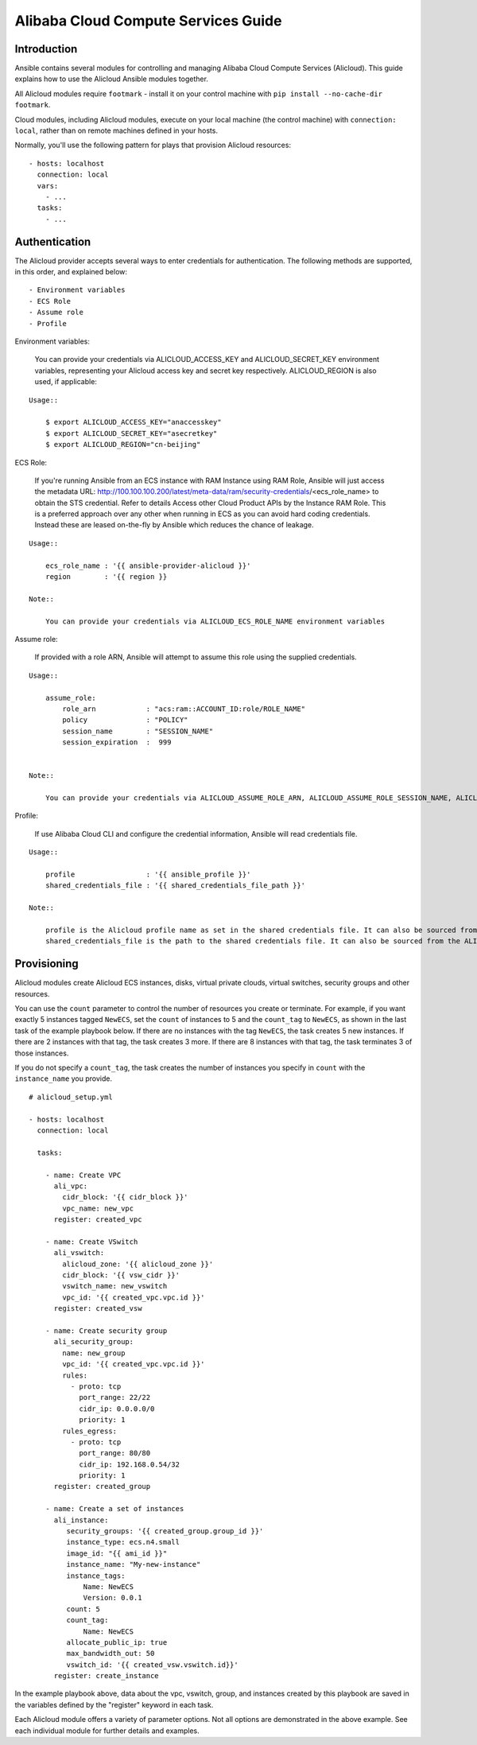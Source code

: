 Alibaba Cloud Compute Services Guide
====================================

.. _alicloud_intro:

Introduction
````````````

Ansible contains several modules for controlling and managing Alibaba Cloud Compute Services (Alicloud).  This guide
explains how to use the Alicloud Ansible modules together.

All Alicloud modules require ``footmark`` - install it on your control machine with ``pip install --no-cache-dir footmark``.

Cloud modules, including Alicloud modules, execute on your local machine (the control machine) with ``connection: local``, rather than on remote machines defined in your hosts.

Normally, you'll use the following pattern for plays that provision Alicloud resources::

    - hosts: localhost
      connection: local
      vars:
        - ...
      tasks:
        - ...

.. _alicloud_authentication:

Authentication
``````````````
The Alicloud provider accepts several ways to enter credentials for authentication. The following methods are supported, in this order, and explained below::

    - Environment variables
    - ECS Role
    - Assume role
    - Profile


Environment variables:

    You can provide your credentials via ALICLOUD_ACCESS_KEY and ALICLOUD_SECRET_KEY environment variables, representing your Alicloud access key and secret key respectively. ALICLOUD_REGION is also used, if applicable:

::

    Usage::

        $ export ALICLOUD_ACCESS_KEY="anaccesskey"
        $ export ALICLOUD_SECRET_KEY="asecretkey"
        $ export ALICLOUD_REGION="cn-beijing"


ECS Role:

    If you're running Ansible from an ECS instance with RAM Instance using RAM Role, Ansible will just access the metadata URL: http://100.100.100.200/latest/meta-data/ram/security-credentials/<ecs_role_name> to obtain the STS credential. Refer to details Access other Cloud Product APIs by the Instance RAM Role.
    This is a preferred approach over any other when running in ECS as you can avoid hard coding credentials. Instead these are leased on-the-fly by Ansible which reduces the chance of leakage.

::

    Usage::

        ecs_role_name : '{{ ansible-provider-alicloud }}'
        region        : '{{ region }}

    Note::

        You can provide your credentials via ALICLOUD_ECS_ROLE_NAME environment variables


Assume role:

    If provided with a role ARN, Ansible will attempt to assume this role using the supplied credentials.

::

    Usage::

        assume_role:
            role_arn            : "acs:ram::ACCOUNT_ID:role/ROLE_NAME"
            policy              : "POLICY"
            session_name        : "SESSION_NAME"
            session_expiration  :  999


    Note::

        You can provide your credentials via ALICLOUD_ASSUME_ROLE_ARN, ALICLOUD_ASSUME_ROLE_SESSION_NAME, ALICLOUD_ASSUME_ROLE_SESSION_EXPIRATION environment variables


Profile:

    If use Alibaba Cloud CLI and configure the credential information, Ansible will read credentials file.

::

    Usage::

        profile                 : '{{ ansible_profile }}'
        shared_credentials_file : '{{ shared_credentials_file_path }}'

    Note::

        profile is the Alicloud profile name as set in the shared credentials file. It can also be sourced from the ALICLOUD_PROFILE environment variable.
        shared_credentials_file is the path to the shared credentials file. It can also be sourced from the ALICLOUD_SHARED_CREDENTIALS_FILE environment variable. If this is not set and a profile is specified, ~/.aliyun/config.json will be used.
.. _alicloud_provisioning:

Provisioning
````````````

Alicloud modules create Alicloud ECS instances, disks, virtual private clouds, virtual switches, security groups and other resources.

You can use the ``count`` parameter to control the number of resources you create or terminate. For example, if you want exactly 5 instances tagged ``NewECS``,
set the ``count`` of instances to 5 and the ``count_tag`` to ``NewECS``, as shown in the last task of the example playbook below.
If there are no instances with the tag ``NewECS``, the task creates 5 new instances. If there are 2 instances with that tag, the task
creates 3 more. If there are 8 instances with that tag, the task terminates 3 of those instances.

If you do not specify a ``count_tag``, the task creates the number of instances you specify in ``count`` with the ``instance_name`` you provide.

::

    # alicloud_setup.yml

    - hosts: localhost
      connection: local

      tasks:

        - name: Create VPC
          ali_vpc:
            cidr_block: '{{ cidr_block }}'
            vpc_name: new_vpc
          register: created_vpc

        - name: Create VSwitch
          ali_vswitch:
            alicloud_zone: '{{ alicloud_zone }}'
            cidr_block: '{{ vsw_cidr }}'
            vswitch_name: new_vswitch
            vpc_id: '{{ created_vpc.vpc.id }}'
          register: created_vsw

        - name: Create security group
          ali_security_group:
            name: new_group
            vpc_id: '{{ created_vpc.vpc.id }}'
            rules:
              - proto: tcp
                port_range: 22/22
                cidr_ip: 0.0.0.0/0
                priority: 1
            rules_egress:
              - proto: tcp
                port_range: 80/80
                cidr_ip: 192.168.0.54/32
                priority: 1
          register: created_group

        - name: Create a set of instances
          ali_instance:
             security_groups: '{{ created_group.group_id }}'
             instance_type: ecs.n4.small
             image_id: "{{ ami_id }}"
             instance_name: "My-new-instance"
             instance_tags:
                 Name: NewECS
                 Version: 0.0.1
             count: 5
             count_tag:
                 Name: NewECS
             allocate_public_ip: true
             max_bandwidth_out: 50
             vswitch_id: '{{ created_vsw.vswitch.id}}'
          register: create_instance

In the example playbook above, data about the vpc, vswitch, group, and instances created by this playbook
are saved in the variables defined by the "register" keyword in each task.

Each Alicloud module offers a variety of parameter options. Not all options are demonstrated in the above example.
See each individual module for further details and examples.
